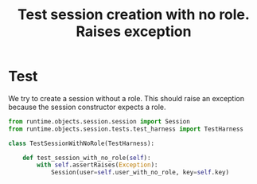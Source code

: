 #+title:  Test session creation with no role.  Raises exception

* Test

We try to create a session without a role.  This should
raise an exception because the session constructor expects a
role. 

#+BEGIN_SRC python :tangle test_no_role_exc.py
from runtime.objects.session.session import Session
from runtime.objects.session.tests.test_harness import TestHarness

class TestSessionWithNoRole(TestHarness):

    def test_session_with_no_role(self):
        with self.assertRaises(Exception):
            Session(user=self.user_with_no_role, key=self.key)
#+END_SRC
